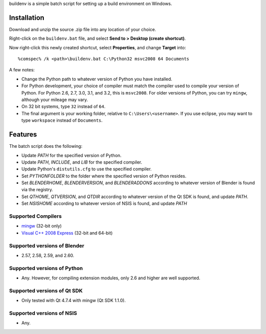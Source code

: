 buildenv is a simple batch script for setting up a build environment on Windows.

Installation
------------

Download and unzip the source .zip file into any location of your
choice.

Right-click on the ``buildenv.bat`` file,
and select **Send to > Desktop (create shortcut)**.

Now right-click this newly created shortcut,
select **Properties**,
and change **Target** into::

  %comspec% /k <path>\buildenv.bat C:\Python32 msvc2008 64 Documents

A few notes:

* Change the Python path to whatever version of Python you have
  installed.

* For Python development, your choice of compiler must match the
  compiler used to compile your version of Python.  For Python 2.6,
  2.7, 3.0, 3.1, and 3.2, this is ``msvc2008``. For older versions of
  Python, you can try ``mingw``, although your mileage may vary.

* On 32 bit systems, type ``32`` instead of ``64``.

* The final argument is your working folder, relative to
  ``C:\Users\<username>``. If you use eclipse, you may want to type
  ``workspace`` instead of ``Documents``.

Features
--------

The batch script does the following:

* Update *PATH* for the specified version of Python.
* Update *PATH*, *INCLUDE*, and *LIB* for the specified compiler.
* Update Python's ``distutils.cfg`` to use the specified compiler.
* Set *PYTHONFOLDER* to the folder where the specified version of
  Python resides.
* Set *BLENDERHOME*, *BLENDERVERSION*, and *BLENDERADDONS* according
  to whatever version of Blender is found via the registry.
* Set *QTHOME*, *QTVERSION*, and *QTDIR* according to whatever version
  of the Qt SDK is found, and update *PATH*.
* Set *NSISHOME* according to whatever version of NSIS is found, and
  update *PATH*

Supported Compilers
~~~~~~~~~~~~~~~~~~~

* `mingw <http://www.mingw.org/>`_ (32-bit only)
* `Visual C++ 2008 Express <http://go.microsoft.com/?linkid=7729279>`_
  (32-bit and 64-bit)

Supported versions of Blender
~~~~~~~~~~~~~~~~~~~~~~~~~~~~~

* 2.57, 2.58, 2.59, and 2.60.

Supported versions of Python
~~~~~~~~~~~~~~~~~~~~~~~~~~~~~

* Any. However, for compiling extension modules, only 2.6 and higher
  are well supported.

Supported versions of Qt SDK
~~~~~~~~~~~~~~~~~~~~~~~~~~~~

* Only tested with Qt 4.7.4 with mingw
  (Qt SDK 1.1.0).

Supported versions of NSIS
~~~~~~~~~~~~~~~~~~~~~~~~~~

* Any.
